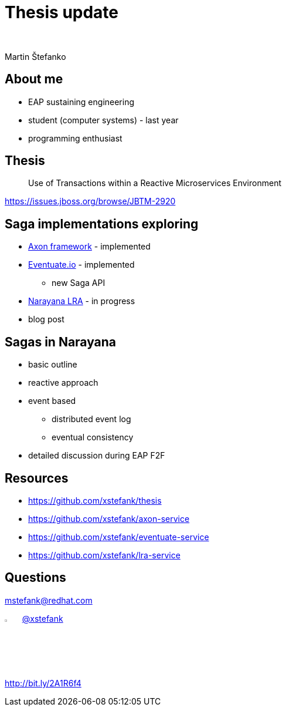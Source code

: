 :revealjs_controls: false
:revealjs_history: true
:hash: #
:example-caption!:
ifndef::imagesdir[:imagesdir: images]
ifndef::sourcedir[:sourcedir: ../../main/java]

= Thesis update

{nbsp}

Martin Štefanko

== About me

[%step]
* EAP sustaining engineering
* student (computer systems) - last year
* programming enthusiast

== Thesis

[quote]
____
Use of Transactions within a Reactive Microservices Environment
____

https://issues.jboss.org/browse/JBTM-2920

== Saga implementations exploring

[%step]
* http://www.axonframework.org[Axon framework] - implemented
* http://eventuate.io/[Eventuate.io] - implemented
** new Saga API
* https://github.com/jbosstm/microprofile-sandbox/blob/master/proposals/0009-LRA/README.md[Narayana LRA] - in progress
* blog post

== Sagas in Narayana

* basic outline
* reactive approach
* event based
** distributed event log
** eventual consistency
* detailed discussion during EAP F2F

== Resources

* https://github.com/xstefank/thesis
* https://github.com/xstefank/axon-service
* https://github.com/xstefank/eventuate-service
* https://github.com/xstefank/lra-service

== Questions

mstefank@redhat.com

image:twitter-icon.png[twitter, width="3%", height="4%"] https://twitter.com/xstefank[@xstefank]

http://bit.ly/2A1R6f4
